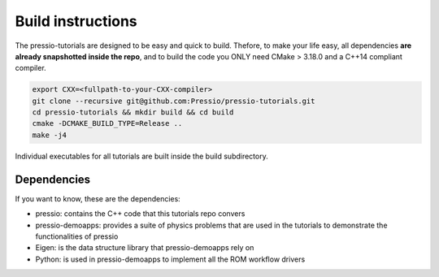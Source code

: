 
Build instructions
##################

The pressio-tutorials are designed to be easy and quick
to build. Thefore, to make your life easy, all dependencies
**are already snapshotted inside the repo**, and to build the code
you ONLY need CMake > 3.18.0 and a C++14 compliant compiler.

.. code-block:: bash

   export CXX=<fullpath-to-your-CXX-compiler>
   git clone --recursive git@github.com:Pressio/pressio-tutorials.git
   cd pressio-tutorials && mkdir build && cd build
   cmake -DCMAKE_BUILD_TYPE=Release ..
   make -j4

Individual executables for all tutorials are built inside the build subdirectory.


Dependencies
------------

If you want to know, these are the dependencies:

- pressio: contains the C++ code that this tutorials repo convers
- pressio-demoapps: provides a suite of physics problems that are used in the tutorials to demonstrate the functionalities of pressio
- Eigen: is the data structure library that pressio-demoapps rely on
- Python: is used in pressio-demoapps to implement all the ROM workflow drivers
